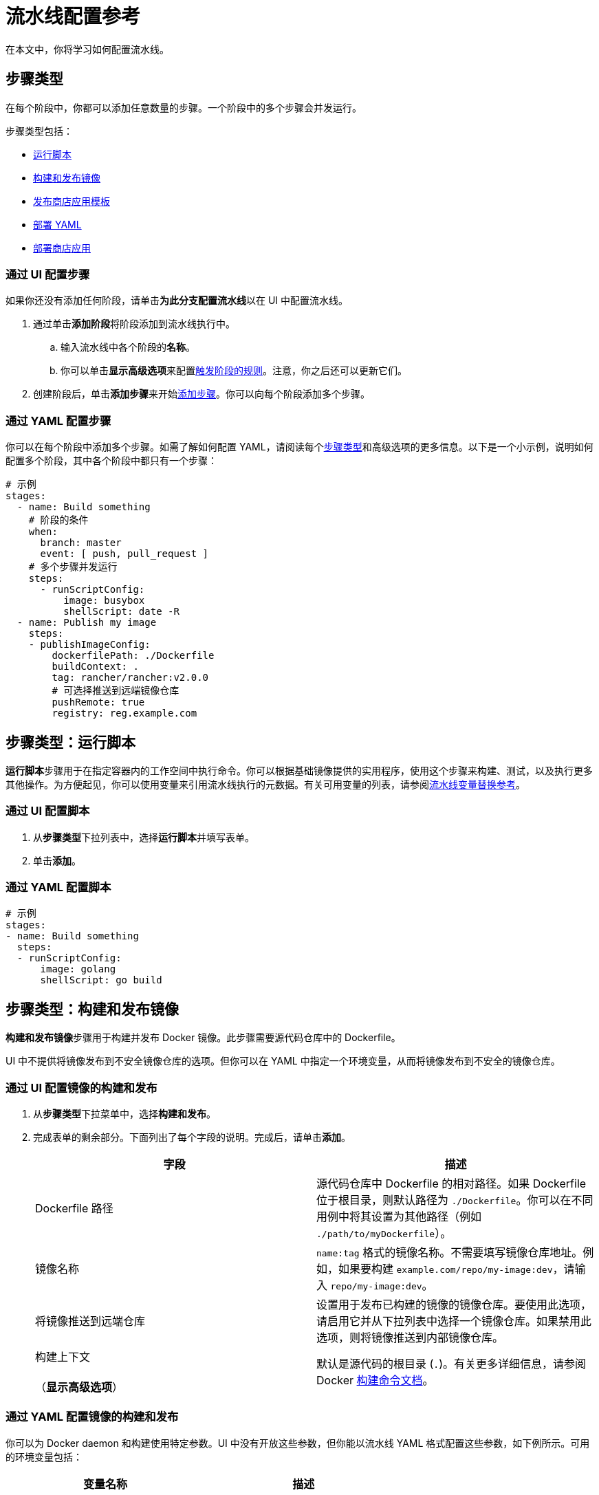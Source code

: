 = 流水线配置参考
:experimental:

在本文中，你将学习如何配置流水线。

== 步骤类型

在每个阶段中，你都可以添加任意数量的步骤。一个阶段中的多个步骤会并发运行。

步骤类型包括：

* <<步骤类型运行脚本,运行脚本>>
* <<步骤类型构建和发布镜像,构建和发布镜像>>
* <<步骤类型发布商店应用模板,发布商店应用模板>>
* <<步骤类型部署-yaml,部署 YAML>>
* <<步骤类型部署商店应用,部署商店应用>>

////
### Clone

The first stage is preserved to be a cloning step that checks out source code from your repo. Rancher handles the cloning of the git repository. This action is equivalent to `git clone <repository_link> <workspace_dir>`.
////

=== 通过 UI 配置步骤

如果你还没有添加任何阶段，请单击**为此分支配置流水线**以在 UI 中配置流水线。

. 通过单击**添加阶段**将阶段添加到流水线执行中。
 .. 输入流水线中各个阶段的**名称**。
 .. 你可以单击**显示高级选项**来配置<<触发器和触发器规则,触发阶段的规则>>。注意，你之后还可以更新它们。
. 创建阶段后，单击**添加步骤**来开始<<步骤类型,添加步骤>>。你可以向每个阶段添加多个步骤。

=== 通过 YAML 配置步骤

你可以在每个阶段中添加多个步骤。如需了解如何配置 YAML，请阅读每个<<步骤类型,步骤类型>>和高级选项的更多信息。以下是一个小示例，说明如何配置多个阶段，其中各个阶段中都只有一个步骤：

[,yaml]
----
# 示例
stages:
  - name: Build something
    # 阶段的条件
    when:
      branch: master
      event: [ push, pull_request ]
    # 多个步骤并发运行
    steps:
      - runScriptConfig:
          image: busybox
          shellScript: date -R
  - name: Publish my image
    steps:
    - publishImageConfig:
        dockerfilePath: ./Dockerfile
        buildContext: .
        tag: rancher/rancher:v2.0.0
        # 可选择推送到远端镜像仓库
        pushRemote: true
        registry: reg.example.com
----

== 步骤类型：运行脚本

**运行脚本**步骤用于在指定容器内的工作空间中执行命令。你可以根据基础镜像提供的实用程序，使用这个步骤来构建、测试，以及执行更多其他操作。为方便起见，你可以使用变量来引用流水线执行的元数据。有关可用变量的列表，请参阅<<流水线变量替换参考,流水线变量替换参考>>。

=== 通过 UI 配置脚本

. 从**步骤类型**下拉列表中，选择**运行脚本**并填写表单。
. 单击**添加**。

=== 通过 YAML 配置脚本

[,yaml]
----
# 示例
stages:
- name: Build something
  steps:
  - runScriptConfig:
      image: golang
      shellScript: go build
----

== 步骤类型：构建和发布镜像

**构建和发布镜像**步骤用于构建并发布 Docker 镜像。此步骤需要源代码仓库中的 Dockerfile。

UI 中不提供将镜像发布到不安全镜像仓库的选项。但你可以在 YAML 中指定一个环境变量，从而将镜像发布到不安全的镜像仓库。

=== 通过 UI 配置镜像的构建和发布

. 从**步骤类型**下拉菜单中，选择**构建和发布**。
. 完成表单的剩余部分。下面列出了每个字段的说明。完成后，请单击**添加**。
+
|===
| 字段 | 描述

| Dockerfile 路径
| 源代码仓库中 Dockerfile 的相对路径。如果 Dockerfile 位于根目录，则默认路径为 `./Dockerfile`。你可以在不同用例中将其设置为其他路径（例如 `./path/to/myDockerfile`）。

| 镜像名称
| `name:tag` 格式的镜像名称。不需要填写镜像仓库地址。例如，如果要构建 `example.com/repo/my-image:dev`，请输入 `repo/my-image:dev`。

| 将镜像推送到远端仓库
| 设置用于发布已构建的镜像的镜像仓库。要使用此选项，请启用它并从下拉列表中选择一个镜像仓库。如果禁用此选项，则将镜像推送到内部镜像仓库。

| 构建上下文 +
 +
（*显示高级选项*）
| 默认是源代码的根目录 (`.`)。有关更多详细信息，请参阅 Docker https://docs.docker.com/engine/reference/commandline/build/[构建命令文档]。
|===

=== 通过 YAML 配置镜像的构建和发布

你可以为 Docker daemon 和构建使用特定参数。UI 中没有开放这些参数，但你能以流水线 YAML 格式配置这些参数，如下例所示。可用的环境变量包括：

|===
| 变量名称 | 描述

| PLUGIN_DRY_RUN
| 禁用 Docker push

| PLUGIN_DEBUG
| Docker daemon 在调试模式下执行

| PLUGIN_MIRROR
| Docker daemon 镜像仓库 mirror

| PLUGIN_INSECURE
| Docker daemon 允许不安全的镜像仓库

| PLUGIN_BUILD_ARGS
| Docker 构建参数（逗号分隔的列表）
|===

{blank} +

[,yaml]
----
# 此示例展示了在"推送镜像"步骤中使用的环境变量。
# 此变量允许你
# 将镜像发布到不安全的镜像仓库：

stages:
- name: Publish Image
  steps:
  - publishImageConfig:
      dockerfilePath: ./Dockerfile
      buildContext: .
      tag: repo/app:v1
      pushRemote: true
      registry: example.com
    env:
      PLUGIN_INSECURE: "true"
----

== 步骤类型：发布商店应用模板

**发布商店应用模板**步骤将商店应用模板的版本（即 Helm Chart）发布到 Git 托管的镜像仓库。它生成一个 Git commit 并将其推送到你的 chart 仓库。要让这个步骤成功完成，需要源代码仓库中的 Chart 文件夹和专用流水线命名空间中的预配置密文。Chart 文件夹中的任何文件都支持<<流水线变量替换参考,流水线变量替换参考>>中的变量。

=== 通过 UI 配置发布商店应用的模板

. 从**步骤类型**下拉菜单中，选择**发布商店应用模板**。
. 完成表单的剩余部分。下面列出了每个字段的说明。完成后，请单击**添加**。
+
|===
| 字段 | 描述

| Chart 文件夹
| `Chart.yaml` 文件所在的源代码仓库中， chart 文件夹的相对路径。

| 商店应用模板名称
| 模板的名称。例如，wordpress。

| 商店应用模板版本
| 你要发布的模板版本，应该和 `Chart.yaml` 文件中定义的版本一致。

| 协议
| 可以选择使用 HTTP(S) 或 SSH 协议发布。

| 密文
| 存储 Git 凭证的密文。在添加此步骤之前，你需要在项目的专用流水线命名空间中创建一个密文。如果你使用 HTTP(S) 协议，请将 Git 用户名和密码存储在密文的 `USERNAME` 和 `PASSWORD` 键中。如果你使用 SSH 协议，请将 Git 部署密钥存储在密文的 `DEPLOY_KEY` 中。创建密文后，在此选项中选择它。

| Git URL
| 用于发布模板的 chart 仓库的 Git URL。

| Git 分支
| 用于发布模板的 chart 仓库的 Git 分支。

| 提交者姓名
| Commit 消息中使用的提交者姓名。

| 提交者邮箱
| Commit 消息中使用的提交者邮箱。
|===

=== 通过 YAML 配置发布商店应用的模板

你可以直接在 `.rancher-pipeline.yml` 文件中添加**发布商店应用模板**步骤。

在 `steps` 中，使用 `publishCatalogConfig` 添加一个步骤。你需要提供以下信息：

* Path：`Chart.yaml` 文件所在的源代码仓库中， chart 文件夹的相对路径。
* CatalogTemplate：模板的名称。
* Version：你要发布的模板版本，应该和 `Chart.yaml` 文件中定义的版本一致。
* GitUrl：用于发布模板的 chart 仓库的 Git URL。
* GitBranch：用于发布模板的 chart 仓库的 Git 分支。
* GitAuthor：Commit 消息中使用的提交者姓名。
* GitEmail：Commit 消息中使用的提交者邮箱。
* Credentials：需要通过引用专用流水线命名空间中的密文来提供 Git 凭证。如果你使用 SSH 协议进行发布，请将部署密钥保存在 `DEPLOY_KEY` 环境变量中。如果你使用 HTTP(S) 协议进行发布，请将你的用户名和密码保存在 `USERNAME` 和 `PASSWORD` 环境变量中。

[,yaml]
----
# 示例
stages:
- name: Publish Wordpress Template
  steps:
  - publishCatalogConfig:
      path: ./charts/wordpress/latest
      catalogTemplate: wordpress
      version: ${CICD_GIT_TAG}
      gitUrl: git@github.com:myrepo/charts.git
      gitBranch: master
      gitAuthor: example-user
      gitEmail: user@example.com
    envFrom:
    - sourceName: publish-keys
      sourceKey: DEPLOY_KEY
----

== 步骤类型：部署 YAML

此步骤将任意 Kubernetes 资源部署到项目中。此部署需要 Kubernetes 清单文件存在于源代码仓库中。清单文件中支持流水线变量替换。你可以在 https://github.com/rancher/pipeline-example-go/blob/master/deployment.yaml[GitHub] 中查看​​示例文件。有关可用变量的列表，请参阅<<流水线变量替换参考,流水线变量替换参考>>。

=== 通过 UI 配置 YAML 的部署

. 从**步骤类型**下拉列表中，选择**部署 YAML** 并填写表单。
. 输入 *YAML 路径*，即源代码中清单文件的路径。
. 单击**添加**。

=== 通过 YAML 配置 YAML 的部署

[,yaml]
----
# 示例
stages:
- name: Deploy
  steps:
  - applyYamlConfig:
      path: ./deployment.yaml
----

== 步骤类型：部署商店应用

**部署商店应用**步骤用于在项目中部署商店应用。如果应用不存在，则将安装一个新应用，或升级现有应用。

=== 通过 UI 配置商店应用的部署

. 从**步骤类型**下拉菜单中，选择**部署商店应用**。
. 完成表单的剩余部分。下面列出了每个字段的说明。完成后，请单击**添加**。
+
|===
| 字段 | 描述

| Catalog
| 将使用应用模板的商店应用。

| 模板名称
| 应用模板的名称。例如，wordpress。

| 模板版本
| 要部署的应用模板的版本。

| 命名空间
| 要部署应用的目标命名空间。

| 应用名称
| 要部署的应用的名称。

| 答案
| 用于部署应用的答案的键值对。
|===

=== 通过 YAML 配置商店应用的部署

你可以直接在 `.rancher-pipeline.yml` 文件中添加**部署商店应用**步骤。

在 `steps` 中，使用 `applyAppConfig` 添加一个步骤。你需要提供以下信息：

* CatalogTemplate：模板的 ID。你可以单击``启动应用``，并选择该应用的``查看详情``来找到 ID。它是 URL 的最后一部分。
* Version：要部署的模板的版本。
* Answers：用于部署应用的答案的键值对。
* Name：要部署的应用的名称。
* TargetNamespace：要部署应用的目标命名空间。

[,yaml]
----
# 示例
stages:
- name: Deploy App
  steps:
  - applyAppConfig:
      catalogTemplate: cattle-global-data:library-mysql
      version: 0.3.8
      answers:
        persistence.enabled: "false"
      name: testmysql
      targetNamespace: test
----

== 超时

默认情况下，每个流水线执行的超时时间为 60 分钟。如果流水线执行无法在超时期限内完成，则流水线将中止。

=== 通过 UI 配置超时

在**超时**字段中输入所需的值。

=== 通过 YAML 配置超时

在 `timeout` 中，输入超时值（以分钟为单位）。

[,yaml]
----
# 示例
stages:
  - name: Build something
    steps:
    - runScriptConfig:
        image: busybox
        shellScript: ls
# 以分钟为单位的超时
timeout: 30
----

== 通知

你可以根据流水线的构建状态，启用对通知器的通知。在启用通知之前，Rancher 建议你先设置通知器，以便立即添加收件人。

=== 通过 UI 配置通知

. 在**通知**中，单击**启用**以打开通知。
. 选择通知的条件。你可以选择接收以下状态的通知：`失败`、``成功``或``已更改``。例如，如果你想在执行失败时接收通知，请选择**失败**。
. 如果你没有现有的通知器，Rancher 会提示未设置通知器的警告，并显示跳转到通知器页面的链接。你可以按照xref:/versioned_docs/version-2.0-2.4/explanations/integrations-in-rancher/notifiers.adoc[说明]添加通知器。如果你已经有通知器，你可以单击**添加收件人**按钮，将他们添加到通知中。
+

[NOTE]
====
+
通知器是在集群级别配置的，需要不同级别的权限。
+
====


. 在下拉列表中为每个收件人选择通知器类型。根据通知器的类型，你可以使用默认收件人或覆盖收件人。例如，如果你有 _Slack_ 通知器，你可以更新通知发送的频道。你可以通过单击**添加收件人**来添加其他通知。

=== 通过 YAML 配置通知

在 `notification` 中，你需要提供以下信息：

* *Recipients*：接收通知的通知器/收件人的列表。
 ** *Notifier*：通知器的 ID。你可以先找到通知器，并选择**在 API 中查看**来获取 ID。
 ** *Recipient*：根据通知器的类型，你可以使用"`默认收件人`"，或使用不同的收件人来覆盖默认收件人。例如，在配置 slack 通知器时，你选择一个频道作为默认收件人，但如果你想将通知发送到不同的频道，你也可以选择不同的收件人。
* *Condition*：发送通知的条件。
* *Message（可选）*：如果你想更改默认通知消息，你可以在 yaml 中进行编辑。注意：此选项在 UI 中不可用。

[,yaml]
----
# 示例
stages:
  - name: Build something
    steps:
    - runScriptConfig:
        image: busybox
        shellScript: ls
notification:
  recipients:
  - # Recipient
    recipient: "#mychannel"
    # Notifier 的 ID
    notifier: "c-wdcsr:n-c9pg7"
  - recipient: "test@example.com"
    notifier: "c-wdcsr:n-lkrhd"
  # 选择发送通知的条件
  condition: ["Failed", "Success", "Changed"]
  # 覆盖默认消息（可选）
  message: "my-message"
----

== 触发器和触发器规则

配置流水线后，你可以使用不同的方法触发它：

* *手动*：
+
配置流水线后，你可以使用 Rancher UI 中的最新 CI 定义来触发构建。流水线执行被触发后，Rancher 会动态配置一个 Kubernetes pod 来运行你的 CI 任务，然后在完成后将该 Pod 移除。

* *自动*：
+
为流水线启用仓库后，Webhook 会自动添加到版本控制系统中。当项目用户通过推送代码、新建 PR 或创建标签与仓库交互时，版本控制系统会向 Rancher Server 发送一个 webhook，从而触发流水线执行。
+
要使用此自动化，仓库需要 webhook 管理权限。因此，当用户进行身份验证并 fetch 仓库时，只会显示他们具有 webhook 管理权限的仓库。

你可以创建触发规则，从而对流水线配置中的流水线执行进行细粒度控制。触发规则有两种：

* *Run this when*：在触发器被显式触发时，此类规则将启动流水线、阶段或步骤。
* *Do Not Run this when*：当触发器被显式触发时，这类规则会跳过流水线、阶段或步骤。

如果所有条件都评估为 `true`，则执行流水线/阶段/步骤。否则将会跳过。跳过流水线时，不会执行任何流水线。如果一个阶段/步骤被跳过了，它会被认为是成功的，而且后续阶段/步骤会继续运行。

`branch` 条件支持通配符 (`*`) 扩展。

=== 配置流水线触发器

. 在左上角，单击 *☰ > 集群管理*。
. 转到要配置流水线的集群，然后单击 *Explore*。
. 在顶部导航栏的下拉菜单中，选择要配置流水线的项目。
. 在左侧导航栏中，单击 menu:Legacy[项目 > 流水线]。
. 在要管理触发器规则的仓库中，选择 *⋮ > 编辑配置*。
. 点击**显示高级选项**。
. 在**触发器**中，配置规则以运行或跳过流水线。
 .. 单击**添加规则**。在**值**字段中，输入触发流水线的分支名称。
 .. *可选*：添加更多触发构建的分支。
. 单击**完成**。

=== 配置阶段触发器

. 在左上角，单击 *☰ > 集群管理*。
. 转到要配置流水线的集群，然后单击 *Explore*。
. 在顶部导航栏的下拉菜单中，选择要配置流水线的项目。
. 在左侧导航栏中，单击 menu:Legacy[项目 > 流水线]。
. 在要管理触发器规则的仓库中，选择 *⋮ > 编辑配置*。
. 找到要用于管理触发规则的**阶段**，单击该阶段的**编辑**图标。
. 单击**显示高级选项**。
. 在**触发器**中，配置规则以运行或跳过阶段。
 .. 单击**添加规则**。
 .. 选择触发阶段的**类型**并输入一个值。
+
|===
| 类型 | 值

| 分支
| 触发阶段的分支名称。

| 事件
| 触发阶段的事件类型。可选值为 `Push`，`Pull Request` 和 `Tag`。
|===
. 单击**保存**。

=== 配置步骤触发器

. 在左上角，单击 *☰ > 集群管理*。
. 转到要配置流水线的集群，然后单击 *Explore*。
. 在顶部导航栏的下拉菜单中，选择要配置流水线的项目。
. 在左侧导航栏中，单击 menu:Legacy[项目 > 流水线]。
. 在要管理触发器规则的仓库中，选择 *⋮ > 编辑配置*。
. 找到要用于管理触发规则的**步骤**，单击该步骤的**编辑**图标。
. 单击**显示高级选项**。
. 在**触发器**中，配置规则以运行或跳过步骤。
 .. 单击**添加规则**。
 .. 选择触发步骤的**类型**并输入一个值。
+
|===
| 类型 | 值

| 分支
| 触发步骤的分支名称。

| 事件
| 触发步骤的事件类型。可选值为 `Push`，`Pull Request` 和 `Tag`。
|===
. 单击**保存**。

=== 通过 YAML 配置触发器

[,yaml]
----
# 示例
stages:
  - name: Build something
    # 阶段的条件
    when:
      branch: master
      event: [ push, pull_request ]
    # 多个步骤并发运行
    steps:
    - runScriptConfig:
        image: busybox
        shellScript: date -R
      # 步骤条件
      when:
        branch: [ master, dev ]
        event: push
# 流水线的分支条件
branch:
  include: [ master, feature/*]
  exclude: [ dev ]
----

== 环境变量

配置流水线时，某些<<步骤类型,步骤类型>>会允许你使用环境变量来配置步骤的脚本。

=== 通过 UI 配置环境变量

. 在左上角，单击 *☰ > 集群管理*。
. 转到要配置流水线的集群，然后单击 *Explore*。
. 在顶部导航栏的下拉菜单中，选择要配置流水线的项目。
. 在左侧导航栏中，单击 menu:Legacy[项目 > 流水线]。
. 找到要编辑构建触发器的流水线，然后选择 *⋮ > 编辑配置*。
. 在其中一个阶段中，找到要为其添加环境变量的**步骤**，然后单击**编辑**图标。
. 单击**显示高级选项**。
. 单击**添加变量**，然后在出现的字段中输入键和值。根据需要添加更多的变量。
. 将你的环境变量添加到脚本或文件中。
. 单击**保存**。

=== 通过 YAML 配置环境变量

[,yaml]
----
# 示例
stages:
  - name: Build something
    steps:
    - runScriptConfig:
        image: busybox
        shellScript: echo ${FIRST_KEY} && echo ${SECOND_KEY}
      env:
        FIRST_KEY: VALUE
        SECOND_KEY: VALUE2
----

== 密文

如果你需要在流水线脚本中使用安全敏感信息（如密码），你可以使用 Kubernetes xref:../../how-to-guides/new-user-guides/kubernetes-resources-setup/secrets.adoc[密文]来传入这些信息。

=== 先决条件

在与流水线相同的项目中创建一个密文，或者在运行流水线构建 pod 的命名空间中显式创建一个密文。
 +

[NOTE]
====

<<触发器和触发器规则,PR 事件>>中的密文传入是禁用的。
====


=== 通过 UI 配置密文

. 在左上角，单击 *☰ > 集群管理*。
. 转到要配置流水线的集群，然后单击 *Explore*。
. 在顶部导航栏的下拉菜单中，选择要配置流水线的项目。
. 在左侧导航栏中，单击 menu:Legacy[项目 > 流水线]。
. 找到要编辑构建触发器的流水线，然后选择 *⋮ > 编辑配置*。
. 在其中一个阶段中，找到要使用密文的**步骤**，然后单击**编辑**图标。
. 单击**显示高级选项**。
. 单击**使用密文添加**。选择要使用的密文文件。然后选择密钥。或者，你也可以输入密钥的别名。
. 单击**保存**。

=== 通过 YAML 配置密文

[,yaml]
----
# 示例
stages:
  - name: Build something
    steps:
    - runScriptConfig:
        image: busybox
        shellScript: echo ${ALIAS_ENV}
      # 来自项目密文的环境变量
      envFrom:
      - sourceName: my-secret
        sourceKey: secret-key
        targetKey: ALIAS_ENV
----

== 流水线变量替换参考

为了方便你的使用，我们提供了以下在流水线配置脚本中可以使用的变量。在流水线执行期间，这些变量会被元数据替换。你可以使用 `+${VAR_NAME}+` 格式引用这些变量。

|===
| 变量名称 | 描述

| `CICD_GIT_REPO_NAME`
| 仓库名称（省略 GitHub 组织）。

| `CICD_GIT_URL`
| Git 仓库的 URL。

| `CICD_GIT_COMMIT`
| 正在执行的 Git commit ID。

| `CICD_GIT_BRANCH`
| 此事件的 Git 分支。

| `CICD_GIT_REF`
| 此事件的 Git 参考规范。

| `CICD_GIT_TAG`
| Git 标签名称，在标签事件上设置。

| `CICD_EVENT`
| 触发构建的事件（`push`、`pull_request` 或 `tag`）。

| `CICD_PIPELINE_ID`
| 流水线的 Rancher ID。

| `CICD_EXECUTION_SEQUENCE`
| 流水线的生成号（build number）。

| `CICD_EXECUTION_ID`
| `+{CICD_PIPELINE_ID}-{CICD_EXECUTION_SEQUENCE}+` 的组合。

| `CICD_REGISTRY`
| 上一个发布镜像步骤的 Docker 镜像仓库地址，可在``部署 YAML`` 步骤的 Kubernetes 清单文件中找到。

| `CICD_IMAGE`
| 上一个发布镜像步骤构建的镜像的名称，可在 `Deploy YAML` 步骤的 Kubernetes 清单文件中找到。不包含镜像标签。 +
 +
https://github.com/rancher/pipeline-example-go/blob/master/deployment.yaml[示例]
|===

== 全局流水线执行设置

配置版本控制提供商后，你可以在 Rancher 中全局配置流水线的几个执行选项。

=== 更改流水线设置

[NOTE]
.先决条件：
====

由于流水线应用已被弃用并替换为 Fleet，因此在使用流水线之前，你需要打开旧版功能的功能开关。请注意，我们不再支持 Kubernetes 1.21+ 中的流水线。

. 在左上角，单击 *☰ > 全局设置*。
. 单击**功能开关**。
. 转到``旧版应用 ``功能开关并单击 *⋮ > 激活*。
====


要编辑这些设置：

. 在左上角，单击 *☰ > 集群管理*。
. 转到要配置流水线的集群，然后单击 *Explore*。
. 在顶部导航栏的下拉菜单中，选择要配置流水线的项目。
. 在左侧导航栏中，单击 menu:Legacy[项目 > 流水线]。

* <<executor-配额,Executor 配额>>
* <<executor-的资源配额,Executor 的资源配额>>
* <<自定义-ca,自定义 CA>>

=== Executor 配额

选择流水线 Executor 的最大数量。_executor 配额_ 决定了项目中可以同时运行多少个构建。如果触发的构建数量超过配额，后续构建将排队并等待空缺。默认情况下，配额为 `2`。如果配置为 `0` 或更小的值，则表示删除配额限制。

=== Executor 的资源配额

为 Jenkins Agent 容器配置计算资源。当触发流水线执行时，会动态配置构建 pod 以运行你的 CI 任务。在底层，一个构建 pod 由一个 Jenkins Agent 容器和一个用于各个流水线步骤的容器组成。你可以为 pod 中的每个容器https://kubernetes.io/docs/concepts/configuration/manage-compute-resources-container/[管理计算资源]。

编辑**内存预留**、*内存限制*、**CPU 预留**或 *CPU 限制*，然后点击**更新限制和预留**。

要为流水线步骤容器配置计算资源：

你可以在 `.rancher-pipeline.yml` 文件中为流水线步骤容器配置计算资源。

在步骤中，你需要提供以下信息：

* *CPU 预留 (`CpuRequest`)*：对流水线步骤的容器的 CPU 请求。
* *CPU 预留 (`CpuRequest`)*：对流水线步骤的容器的 CPU 限制。
* *内存预留 (`MemoryRequest`)*：对流水线步骤的容器的内存请求。
* *内存限制（`MemoryLimit`）*：对流水线步骤的容器的内存限制。

[,yaml]
----
# 示例
stages:
  - name: Build something
    steps:
    - runScriptConfig:
        image: busybox
        shellScript: ls
      cpuRequest: 100m
      cpuLimit: 1
      memoryRequest:100Mi
      memoryLimit: 1Gi
    - publishImageConfig:
        dockerfilePath: ./Dockerfile
        buildContext: .
        tag: repo/app:v1
      cpuRequest: 100m
      cpuLimit: 1
      memoryRequest:100Mi
      memoryLimit: 1Gi
----

[NOTE]
====

Rancher 为流水线步骤设置了默认计算资源（``构建和发布镜像``和``运行脚本``步骤除外）。你可以通过指定计算资源来覆盖默认值。
====


=== 自定义 CA

如果你想将版本控制提供商与自定义/内部 CA 根证书一起使用，则需要将 CA 根证书添加到版本控制提供商的配置中，从而让流水线构建 pod 成功运行。

. 单击**编辑证书**。
. 粘贴 CA 根证书并单击**保存 CA 证书**。

*结果*：你现在可以使用流水线，而且新的 pod 将能够使用自签名证书。

== 流水线组件的持久化数据

默认情况下，内部 Docker 镜像仓库和 Minio 工作负载都使用临时卷。这是开箱即用的默认存储方式，能让测试变得更加便利。但如果运行 Docker 镜像仓库或 Minio 的节点出现故障，你将丢失构建镜像和构建日志。在大多数情况下，这不是太大的问题。如果你希望构建镜像和日志能够在节点故障中幸免于难，你可以让 Docker 镜像仓库和 Minio 使用持久卷。

有关为流水线设置持久存储的详细信息，请参阅xref:configure-persistent-data.adoc[此页面]。

== 示例 rancher-pipeline.yml

如果你需要查看示例流水线配置文件，请参见xref:example-yaml.adoc[此页面]。
